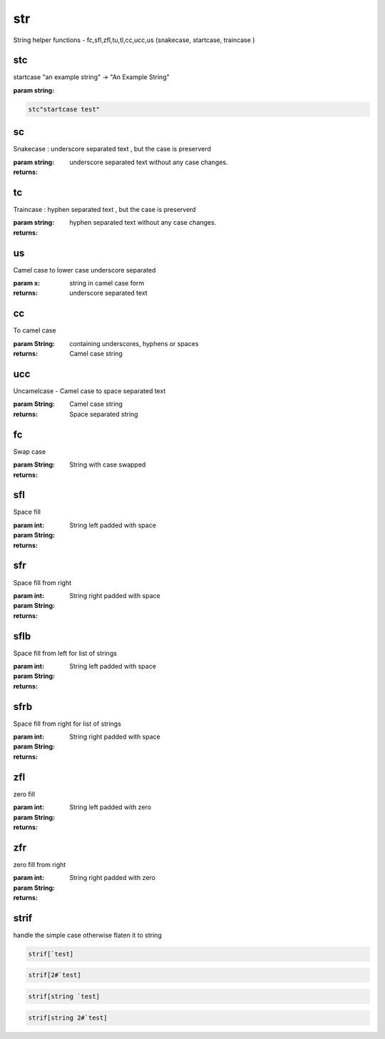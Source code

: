 
.. index:: lib;str


.. _lib-str-label:

===
str
===

String helper functions - fc,sfl,zfl,tu,tl,cc,ucc,us (snakecase, startcase, traincase )

.. _lib-str-stc-label:


stc
~~~

startcase "an example string" -> "An Example String"

:param string: 

.. code-block:: R



    stc"startcase test"

.. _lib-str-sc-label:


sc
~~

Snakecase : underscore separated text , but the case is preserverd

:param string: 

:returns: underscore separated text without any case changes.

.. _lib-str-tc-label:


tc
~~

Traincase : hyphen separated text , but the case is preserverd

:param string: 

:returns: hyphen separated text without any case changes.

.. _lib-str-us-label:


us
~~

Camel case to lower case underscore separated

:param x: string in camel case form

:returns: underscore separated text

.. _lib-str-cc-label:


cc
~~

To camel case

:param String: containing underscores, hyphens or spaces

:returns: Camel case string

.. _lib-str-ucc-label:


ucc
~~~

Uncamelcase - Camel case to space separated text

:param String: Camel case string

:returns: Space separated string

.. _lib-str-fc-label:


fc
~~

Swap case

:param String: 

:returns: String with case swapped

.. _lib-str-sfl-label:


sfl
~~~

Space fill

:param int: 
:param String: 

:returns: String left padded with space

.. _lib-str-sfr-label:


sfr
~~~

Space fill from right

:param int: 
:param String: 

:returns: String right padded with space

.. _lib-str-sflb-label:


sflb
~~~~

Space fill from left for list of strings

:param int: 
:param String: 

:returns: String left padded with space

.. _lib-str-sfrb-label:


sfrb
~~~~

Space fill from right for list of strings

:param int: 
:param String: 

:returns: String right padded with space

.. _lib-str-zfl-label:


zfl
~~~

zero fill

:param int: 
:param String: 

:returns: String left padded with zero

.. _lib-str-zfr-label:


zfr
~~~

zero fill from right

:param int: 
:param String: 

:returns: String right padded with zero

.. _lib-str-strif-label:


strif
~~~~~

handle the simple case otherwise flaten it to string

.. code-block:: R



    strif[`test]
.. code-block:: R



    strif[2#`test]
.. code-block:: R



    strif[string `test]
.. code-block:: R



    strif[string 2#`test]
